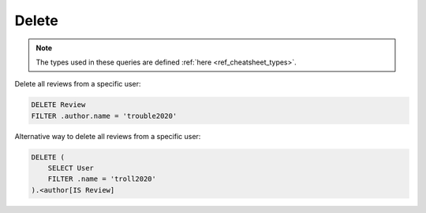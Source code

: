 .. _ref_cheatsheet_delete:

Delete
======

.. note::

    The types used in these queries are defined :ref:`here
    <ref_cheatsheet_types>`.

Delete all reviews from a specific user:

.. code-block:: edgeql

    DELETE Review
    FILTER .author.name = 'trouble2020'

Alternative way to delete all reviews from a specific user:

.. code-block:: edgeql

    DELETE (
        SELECT User
        FILTER .name = 'troll2020'
    ).<author[IS Review]
